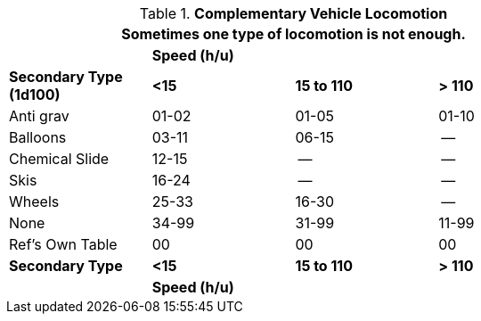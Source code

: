 .*Complementary Vehicle Locomotion*
[width="75%",cols="4*^",frame="all", stripes="even"]
|===
4+<|Sometimes one type of locomotion is not enough.

s|
3+s|Speed (h/u)

s|Secondary Type +
(1d100)

s|<15
s|15 to 110
s|> 110

|Anti grav
|01-02
|01-05
|01-10

|Balloons
|03-11
|06-15
|--

|Chemical Slide
|12-15
|--
|--

|Skis
|16-24
|--
|--

|Wheels
|25-33
|16-30
|--

|None
|34-99
|31-99
|11-99

|Ref's Own Table
|00
|00
|00

s|Secondary Type
s|<15
s|15 to 110
s|> 110

s|
3+s|Speed (h/u)
|===